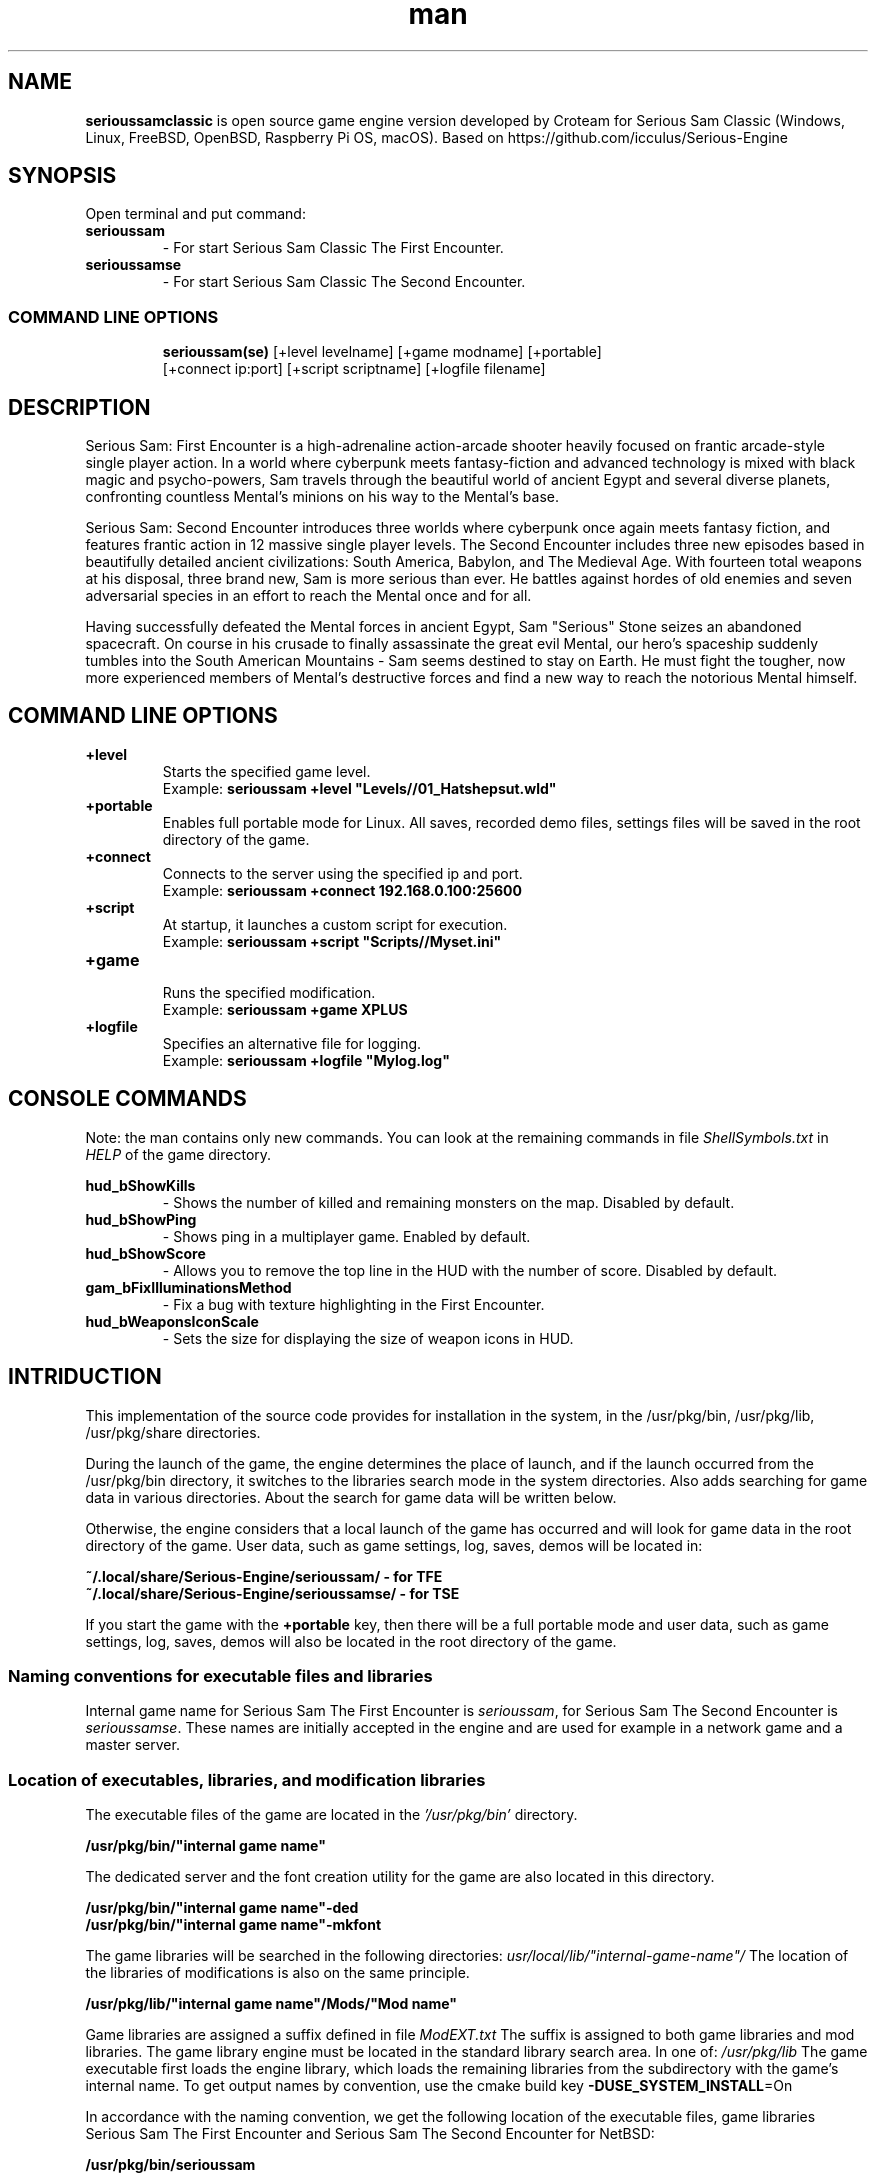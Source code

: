 .\" Manpage for serioussamclassic
.\" Contact  -- Alexander Pavlov <t.x00100x.t@yandex.ru> to correct errors or typos.
.TH man 1 "11  2023" "1.0" "serioussamclassic man page"
.SH NAME
.PP
.BR serioussamclassic
is open source game engine version developed by Croteam for Serious Sam Classic
(Windows, Linux, FreeBSD, OpenBSD, Raspberry Pi OS, macOS).
Based on https://github.com/icculus/Serious-Engine
.PP
.SH SYNOPSIS
Open terminal and put command:
.TP
\fBserioussam\fR
\-\ For start Serious Sam Classic The First Encounter.
.TP
\fBserioussamse\fR
\-\ For start Serious Sam Classic The Second Encounter.
.TP
.SS COMMAND LINE OPTIONS
.nf
\fBserioussam(se)\fR [+level levelname] [+game modname] [+portable]
    [+connect ip:port] [+script scriptname] [+logfile filename]
.fi
.SH DESCRIPTION
.PP
Serious Sam: First Encounter is a high-adrenaline action-arcade shooter heavily
focused on frantic arcade-style single player action. In a world where cyberpunk
meets fantasy-fiction and advanced technology is mixed with black magic
and psycho-powers, Sam travels through the beautiful world of ancient Egypt
and several diverse planets, confronting countless Mental's minions on his way
to the Mental's base.
.PP
Serious Sam: Second Encounter introduces three worlds where cyberpunk
once again meets fantasy fiction, and features frantic action in
12 massive single player levels. The Second Encounter includes three
new episodes based in beautifully detailed ancient civilizations: South America,
Babylon, and The Medieval Age. With fourteen total weapons at his disposal,
three brand new, Sam is more serious than ever. He battles against hordes of
old enemies and seven adversarial species in an effort to reach the Mental
once and for all.
.PP
Having successfully defeated the Mental forces in ancient Egypt,
Sam "Serious" Stone seizes an abandoned spacecraft. On course in his crusade
to finally assassinate the great evil Mental, our hero's spaceship suddenly
tumbles into the South American Mountains \-\ Sam seems destined to stay on Earth.
He must fight the tougher, now more experienced members of Mental's destructive
forces and find a new way to reach the notorious Mental himself.
.PP
.SH COMMAND LINE OPTIONS
.PP
\fB+level\fR
.RS
Starts the specified game level.
.EX
Example: \fBserioussam +level "Levels//01_Hatshepsut.wld"\fR
.EE
.RE
.TP
\fB+portable\fR
.RS
Enables full portable mode for Linux. All saves, recorded demo files, 
settings files will be saved in the root directory of the game.
.RE
.TP
\fB+connect\fR
.RS
Connects to the server using the specified ip and port.
.EX
Example: \fBserioussam +connect 192.168.0.100:25600\fR
.EE
.RE
.TP
\fB+script\fR
.RS
At startup, it launches a custom script for execution.
.EX
Example: \fBserioussam +script "Scripts//Myset.ini"\fR
.EE
.RE
.TP
\fB+game\fR
.RS
Runs the specified modification.
.EX
Example: \fBserioussam +game XPLUS\fR
.EE
.RE
.TP
\fB+logfile\fR
.RS
Specifies an alternative file for logging.
.EX
Example: \fBserioussam +logfile "Mylog.log"\fR
.EE
.RE
.SH CONSOLE COMMANDS
.PP
Note: the man contains only new commands. You can look at the remaining commands
in file \fIShellSymbols.txt\fR in \fIHELP\fR of the game directory.
.PP
\fBhud_bShowKills\fR
.RS
\-\ Shows the number of killed and remaining monsters on the map. Disabled by default.
.RE
.TP
\fBhud_bShowPing\fR
.RS
\-\ Shows ping in a multiplayer game. Enabled by default.
.RE
.TP
\fBhud_bShowScore\fR
.RS
\-\ Allows you to remove the top line in the HUD with the number of score. Disabled by default.
.RE
.TP
\fBgam_bFixIlluminationsMethod\fR
.RS
\-\ Fix a bug with texture highlighting in the First Encounter.
.TS
tab(;) allbox;
c c
c c
c c
c c.
Variable;Method used
0;none
1;fix textrure settings
2;create additional lighting (better). Setting by default
.TE
.RE
.TP
\fBhud_bWeaponsIconScale
.RS
\-\ Sets the size for displaying the size of weapon icons in HUD.
.TS
tab(;) allbox;
c c
c c
c c.
Variable;Icon size
0;small weapon icons
1;big weapon icons (set by default)
.TE
.RE
.SH INTRIDUCTION
.PP
This implementation of the source code provides for installation in the
system, in the /usr/pkg/bin, /usr/pkg/lib, /usr/pkg/share directories.
.PP
During the launch of the game, the engine determines the place of launch,
and if the launch occurred from the /usr/pkg/bin directory, it switches
to the libraries search mode in the system directories. Also adds searching 
for game data in various directories. About the search for game data will 
be written below.
.PP
Otherwise, the engine considers that a local launch of the game has occurred
and will look for game data in the root directory of the game.
User data, such as game settings, log, saves, demos will be located in:
.PP
\fB ~/.local/share/Serious-Engine/serioussam/ - for TFE\fR
\fB ~/.local/share/Serious-Engine/serioussamse/ - for TSE\fR
.PP
If you start the game with the \fB+portable\fR key, then there will be a full
portable mode and user data, such as game settings, 
log, saves, demos will also be located in the root directory of the game.
.PP
.SS Naming conventions for executable files and libraries
.PP
Internal game name for Serious Sam The First Encounter is \fIserioussam\fR,
for Serious Sam The Second Encounter is \fIserioussamse\fR. These names are
initially accepted in the engine and are used for example in a network
game and a master server.
.PP
.SS Location of executables, libraries, and modification libraries
.PP
The executable files of the game are located in the \fI'/usr/pkg/bin'\fR directory.
.PP
\fB /usr/pkg/bin/"internal game name"\fR
.PP
The dedicated server and the font creation utility for the game are also
located in this directory.
.PP
\fB /usr/pkg/bin/"internal game name"\fB-ded\fR
\fB /usr/pkg/bin/"internal game name"\fB-mkfont\fR
.PP
The game libraries will be searched in the following directories:
\fIusr/local/lib/"internal-game-name"/\fR
The location of the libraries of modifications is also on the same principle.
.PP
\fB /usr/pkg/lib/"internal game name"/Mods/"Mod name"\fR
.PP
Game libraries are assigned a suffix defined in file \fIModEXT.txt\fR
The suffix is assigned to both game libraries and mod libraries.
The game library engine must be located in the standard library search area.
In one of: \fI/usr/pkg/lib\fR
The game executable first loads the engine library, which loads the remaining
libraries from the subdirectory with the game's internal name.
To get output names by convention, use the cmake build 
key \fB-DUSE_SYSTEM_INSTALL\fP=On
.PP
In accordance with the naming convention, we get the following location of the
executable files, game libraries Serious Sam The First Encounter 
and Serious Sam The Second Encounter for NetBSD:
.PP
\fB /usr/pkg/bin/serioussam\fR
\fB /usr/pkg/bin/serioussam-ded\fR
\fB /usr/pkg/bin/serioussam-mkfont\fR
\fB /usr/pkg/lib/libEngine.so\fR
\fB /usr/pkg/lib/serioussam/libShaders.so\fR
\fB /usr/pkg/lib/serioussam/libGame.so\fR
\fB /usr/pkg/lib/serioussam/libEntities.so\fR
\fB /usr/pkg/lib/serioussam/libamp11lib.so\fR
\fB /usr/pkg/bin/serioussamse\fR
\fB /usr/pkg/bin/serioussamse-ded\fR
\fB /usr/pkg/bin/serioussamse-mkfont\fR
\fB /usr/pkg/lib/libEngineMP.so\fR
\fB /usr/pkg/lib/serioussamse/libShaders.so\fR
\fB /usr/pkg/lib/serioussamse/libGameMP.so\fR
\fB /usr/pkg/lib/serioussamse/libEntitiesMP.so\fR
\fB /usr/pkg/lib/serioussamse/libamp11lib.so\fR
.PP
For mod XPLUS:
\fB /usr/pkg/lib/serioussam/Mods/XPLUS/libGame.so\fR
\fB /usr/pkg/lib/serioussam/Mods/XPLUS/libEntities.so\fR
\fB /usr/pkg/lib/serioussamse/Mods/XPLUS/libGameMP.so\fR
\fB /usr/pkg/lib/serioussamse/Mods/XPLUS/libEntitiesMP.so\fR
.PP
For mod Serious Sam Alpha Remake (SSA):
\fB /usr/pkg/lib/serioussam/Mods/SSA/libGame.so\fR
\fB /usr/pkg/lib/serioussam/Mods/SSA/libEntities.so\fRq
.PP
.SS Location of game data, user data, and data modifications
.PP
During the launch of the game, the engine determines the launch location, and
if the launch occurred from the /usr/pkg/bin directory, then the game data
will be searched for the recommended paths. If the game data is not found using
the recommended paths, then the search will be in the home directory, and when
the game files are found, the path will be written to the configuration
file (not recommended). If the game files are not found,
a message box will appear.
.PP
Recommended paths for hosting game data:
.PP
\fB /usr/pkg/share/serioussam/\fR \-\ for TFE
\fB /usr/pkg/share/serioussamse/\fR \-\ for TSE
.PP
or
.PP
\fB ~/.local/share/Serious-Engine/serioussam/\fR \-\ for TFE
\fB ~/.local/share/Serious-Engine/serioussamse/\fR \-\ for TSE
.PP
Mod Data:
.PP
\fB /usr/pkg/share/serioussam/Mods/"Mod name"\fR \-\ for TFE
\fB /usr/pkg/share/serioussamse/Mods/"Mod name"\fR \-\ for TSE
.PP
or
.PP
\fB ~/.local/share/Serious-Engine/serioussam/Mods/"Mod name"\fR \-\ for TFE
\fB ~/.local/share/Serious-Engine/serioussamse/Mods/"Mod name"\fR \-\ for TSE
.PP
It is not allowed to arrange game data parts in different recommended paths.
Also, if you chose your own path (which is not recommended), it must be
the only one.
.PP
The file SE1_10b.gro is not included in the game data distributed on
CDs or digital stores. If you chose the first recommended option, 
set it to:
.PP
\fB /usr/pkg/share/serioussam/SE1_10b.gro\fR \-\ for TFE
\fB /usr/pkg/share/serioussamse/SE1_10b.gro\fR \-\ for TSE
.PP
.SH PLAYING
.PP
This source release does not contain any game data, the game data is still
covered by the original EULA and must be obeyed as usual.
.PP
To start the game, you'll need the original resurces of a licensed copy 
of Serious Sam: The First Encounter and Serious Sam: The Second Encounter.
.PP
.SS Steam version 
.PP
If you have a digital copy of the game on Steam then the
resources can be found in:
\fB ~/.local/share/Steam/SteamApps/common/Serious Sam Classic The First Encounter\fR and
\fB ~/.local/share/Steam/SteamApps/common/Serious Sam Classic The Second Encounter\fR
(the default Steam game installation directory on Linux).
.PP
.SS GOG version
.PP
If you bought a digital on GOG, you can unpack the resources with the 
innoextract CLI tool. To install innoextract via your package manager, run:
.PP
\fB sudo pkgin install innoextract\fR
.PP
Copy files \fI"setup_serious_sam_the_first_encounter_2.0.0.10.exe"\fR and \fI"setup_serious_sam_the_second_encounter_2.1.0.8.exe"\fR 
to a home directory and run the following commands:
.PP
\fB innoextract --gog setup_serious_sam_the_first_encounter_2.0.0.10.exe\fR
.PP
\fB innoextract --gog setup_serious_sam_the_second_encounter_2.1.0.8.exe\fR
.PP
.SS Physical version
.PP
If you bought a physical copy of the game and you have an ISO of your disk,
you can unpack the resources with the any archive manager. Game resources are
located in the Install directory of the disk. Just copy all the *.gro files
from there, as well as the Levels directory to directories
\fB ~/.local/share/Serious-Engine/serioussam\fR and
\fB ~/.local/share/Serious-Engine/serioussamse\fR, respectively, for games 
Serious Sam: The First Encounter and Serious Sam: The Second Encounter.
.PP
.SS Launching the game
To start the game type in console: \fB serioussam\fR or \fB serioussamse\fR. You can also use the launch of the game through the menu.
After installing the packages and copying all the data, you can check what we got.
.SH BUGS
There is no multiplayer compatibility between Windows and *nix systems.
.SH AUTHOR
 Alexander Pavlov <t.x00100x.t@yandex.ru>
